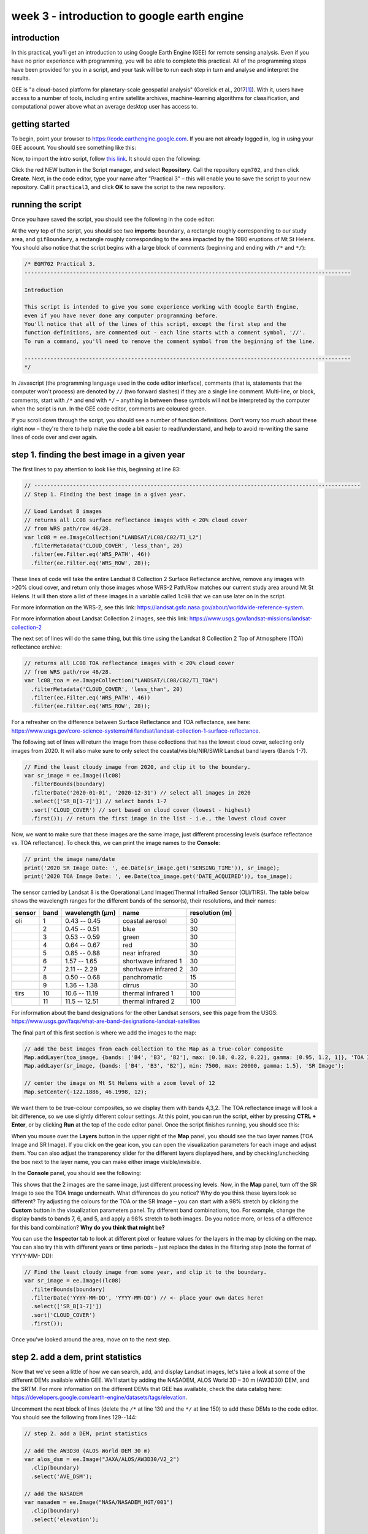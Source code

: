 week 3 - introduction to google earth engine
============================================

.. raw:: html

    <style> .green {color:green} </style>

.. role:: green

introduction
------------
In this practical, you'll get an introduction to using Google Earth Engine (GEE) for remote sensing analysis. Even if you have no prior experience with programming, you will be able to complete this practical. All of the programming steps have been provided for you in a script, and your task will be to run each step in turn and analyse and interpret the results.

GEE is "a cloud-based platform for planetary-scale geospatial analysis" (Gorelick et al., 2017\ [1]_). With it, users have access to a number of tools, including entire satellite archives, machine-learning algorithms for classification, and computational power above what an average desktop user has access to.

getting started
---------------

To begin, point your browser to https://code.earthengine.google.com. If you are not already logged in, log in using your GEE account. You should see something like this:

.. image:: ../../../img/egm702/week3/annotated_window.png
    :width: 600
    :align: center
    :alt: the GEE console with annotations


Now, to import the intro script, follow `this link <https://code.earthengine.google.com/0602d0266b47a7ff9708931f20f9523d?noload=true>`__. It should open the following:

.. image:: ../../../img/egm702/week3/loaded_script.png
    :width: 600
    :align: center
    :alt: the gee window after loading the script

Click the red NEW button in the Script manager, and select **Repository**. Call the repository ``egm702``, and then click **Create**. Next, in the code editor, type your name after "Practical 3" – this will enable you to save the script to your new repository. Call it ``practical3``, and click **OK** to save the script to the new repository.

.. image:: ../../../img/egm702/week3/save_script.png
    :width: 300
    :align: center
    :alt: the save script dialogue

running the script
------------------

Once you have saved the script, you should see the following in the code editor:

.. image:: ../../../img/egm702/week3/loaded_saved_script.png
    :width: 600
    :align: center
    :alt: the gee window after loading and saving the script

At the very top of the script, you should see two **imports**: ``boundary``, a rectangle roughly corresponding to our study area, and
``gifBoundary``, a rectangle roughly corresponding to the area impacted by the 1980 eruptions of Mt St Helens.
You should also notice that the script begins with a large block of comments (beginning and ending with ``/*`` and ``*/``):

.. code-block:: javascript

    /* EGM702 Practical 3.
    -----------------------------------------------------------------------------------------------------

    Introduction

    This script is intended to give you some experience working with Google Earth Engine,
    even if you have never done any computer programming before.
    You'll notice that all of the lines of this script, except the first step and the
    function definitions, are commented out - each line starts with a comment symbol, '//'.
    To run a command, you'll need to remove the comment symbol from the beginning of the line.

    -----------------------------------------------------------------------------------------------------
    */

In Javascript (the programming language used in the code editor interface), comments (that is, statements that the computer
won't process) are denoted by ``//`` (two forward slashes) if they are a single line comment. Multi-line, or block, comments, start
with ``/*`` and end with ``*/`` – anything in between these symbols will not be interpreted by the computer when the script is run.
In the GEE code editor, comments are coloured :green:`green`.

If you scroll down through the script, you should see a number of function definitions. Don't worry too much about these right
now – they're there to help make the code a bit easier to read/understand, and help to avoid re-writing the same lines of code
over and over again.

step 1. finding the best image in a given year
----------------------------------------------

The first lines to pay attention to look like this, beginning at line 83:

.. code-block:: javascript

    // -----------------------------------------------------------------------------------------------------
    // Step 1. Finding the best image in a given year.

    // Load Landsat 8 images
    // returns all LC08 surface reflectance images with < 20% cloud cover
    // from WRS path/row 46/28.
    var lc08 = ee.ImageCollection("LANDSAT/LC08/C02/T1_L2")
      .filterMetadata('CLOUD_COVER', 'less_than', 20)
      .filter(ee.Filter.eq('WRS_PATH', 46))
      .filter(ee.Filter.eq('WRS_ROW', 28));

These lines of code will take the entire Landsat 8 Collection 2 Surface Reflectance archive, remove any images with >20% cloud
cover, and return only those images whose WRS-2 Path/Row matches our current study area around Mt St Helens. It will then store a list
of these images in a variable called ``lc08`` that we can use later on in the script.

For more information on the WRS-2, see this link: https://landsat.gsfc.nasa.gov/about/worldwide-reference-system.

For more information about Landsat Collection 2 images, see this link: https://www.usgs.gov/landsat-missions/landsat-collection-2

The next set of lines will do the same thing, but this time using the Landsat 8 Collection 2 Top of Atmosphere (TOA) reflectance
archive:

.. code-block:: javascript

    // returns all LC08 TOA reflectance images with < 20% cloud cover
    // from WRS path/row 46/28.
    var lc08_toa = ee.ImageCollection("LANDSAT/LC08/C02/T1_TOA")
      .filterMetadata('CLOUD_COVER', 'less_than', 20)
      .filter(ee.Filter.eq('WRS_PATH', 46))
      .filter(ee.Filter.eq('WRS_ROW', 28));

For a refresher on the difference between Surface Reflectance and TOA reflectance, see here: https://www.usgs.gov/core-science-systems/nli/landsat/landsat-collection-1-surface-reflectance.

The following set of lines will return the image from these collections that has the lowest cloud cover, selecting only images
from 2020. It will also make sure to only select the coastal/visible/NIR/SWIR Landsat band layers (Bands 1-7).

.. code-block:: javascript

    // Find the least cloudy image from 2020, and clip it to the boundary.
    var sr_image = ee.Image((lc08)
      .filterBounds(boundary)
      .filterDate('2020-01-01', '2020-12-31') // select all images in 2020
      .select(['SR_B[1-7]']) // select bands 1-7
      .sort('CLOUD_COVER') // sort based on cloud cover (lowest - highest)
      .first()); // return the first image in the list - i.e., the lowest cloud cover

Now, we want to make sure that these images are the same image, just different processing levels (surface reflectance vs. TOA
reflectance). To check this, we can print the image names to the **Console**:

.. code-block:: javascript

    // print the image name/date
    print('2020 SR Image Date: ', ee.Date(sr_image.get('SENSING_TIME')), sr_image);
    print('2020 TOA Image Date: ', ee.Date(toa_image.get('DATE_ACQUIRED')), toa_image);

The sensor carried by Landsat 8 is the Operational Land Imager/Thermal InfraRed Sensor (OLI/TIRS). The table below shows the
wavelength ranges for the different bands of the sensor(s), their resolutions, and their names:

+------------+----------+---------------------+-------------------------+--------------------+
| **sensor** | **band** | **wavelength (µm)** | **name**                | **resolution (m)** |
+------------+----------+---------------------+-------------------------+--------------------+
| oli        | 1        | 0.43 -- 0.45        | coastal aerosol         | 30                 |      
+------------+----------+---------------------+-------------------------+--------------------+
|            | 2        | 0.45 -- 0.51        | blue                    | 30                 |
+------------+----------+---------------------+-------------------------+--------------------+
|            | 3        | 0.53 -- 0.59        | green                   | 30                 |
+------------+----------+---------------------+-------------------------+--------------------+
|            | 4        | 0.64 -- 0.67        | red                     | 30                 |
+------------+----------+---------------------+-------------------------+--------------------+
|            | 5        | 0.85 -- 0.88        | near infrared           | 30                 |
+------------+----------+---------------------+-------------------------+--------------------+
|            | 6        | 1.57 -- 1.65        | shortwave infrared 1    | 30                 |
+------------+----------+---------------------+-------------------------+--------------------+
|            | 7        | 2.11 -- 2.29        | shortwave infrared 2    | 30                 |
+------------+----------+---------------------+-------------------------+--------------------+
|            | 8        | 0.50 -- 0.68        | panchromatic            | 15                 |
+------------+----------+---------------------+-------------------------+--------------------+
|            | 9        | 1.36 -- 1.38        | cirrus                  | 30                 |
+------------+----------+---------------------+-------------------------+--------------------+
| tirs       | 10       | 10.6 -- 11.19       | thermal infrared 1      | 100                |
+------------+----------+---------------------+-------------------------+--------------------+
|            | 11       | 11.5 -- 12.51       | thermal infrared 2      | 100                |
+------------+----------+---------------------+-------------------------+--------------------+

For information about the band designations for the other Landsat sensors, see this page from the USGS: https://www.usgs.gov/faqs/what-are-band-designations-landsat-satellites

The final part of this first section is where we add the images to the map:

.. code-block:: javascript

    // add the best images from each collection to the Map as a true-color composite
    Map.addLayer(toa_image, {bands: ['B4', 'B3', 'B2'], max: [0.18, 0.22, 0.22], gamma: [0.95, 1.2, 1]}, 'TOA Image');
    Map.addLayer(sr_image, {bands: ['B4', 'B3', 'B2'], min: 7500, max: 20000, gamma: 1.5}, 'SR Image');

    // center the image on Mt St Helens with a zoom level of 12
    Map.setCenter(-122.1886, 46.1998, 12);

We want them to be true-colour composites, so we display them with bands 4,3,2. The TOA reflectance image will look a bit difference, so we use slightly different colour settings.
At this point, you can run the script, either by pressing **CTRL + Enter**, or by clicking **Run** at the top of the code editor panel. Once
the script finishes running, you should see this:

.. image:: ../../../img/egm702/week3/loaded_image.png
    :width: 600
    :align: center
    :alt: the script after having added the image from step 1.

When you mouse over the **Layers** button in the upper right of the **Map** panel, you should see the two layer names (TOA Image
and SR Image). If you click on the gear icon, you can open the visualization parameters for each image and adjust them. You can
also adjust the transparency slider for the different layers displayed here, and by checking/unchecking the box next to the layer
name, you can make either image visible/invisible.

.. image:: ../../../img/egm702/week3/layer_parameters.png
    :width: 400
    :align: center
    :alt: the layer visualization settings

In the **Console** panel, you should see the following:

.. image:: ../../../img/egm702/week3/console1.png
    :width: 400
    :align: center
    :alt: the output to the console after running Step 1.

This shows that the 2 images are the same image, just different processing levels. Now, in the **Map** panel, turn off the SR Image
to see the TOA Image underneath. What differences do you notice? Why do you think these layers look so different? Try
adjusting the colours for the TOA or the SR Image – you can start with a 98% stretch by clicking the **Custom** button in the
visualization parameters panel. Try different band combinations, too. For example, change the display bands to bands 7, 6, and
5, and apply a 98% stretch to both images. Do you notice more, or less of a difference for this band combination? **Why do you
think that might be?**

You can use the **Inspector** tab to look at different pixel or feature values for the layers in the map by clicking on the map. You
can also try this with different years or time periods – just replace the dates in the filtering step (note the format of YYYY-MM-
DD):

.. code-block:: javascript

    // Find the least cloudy image from some year, and clip it to the boundary.
    var sr_image = ee.Image((lc08)
      .filterBounds(boundary)
      .filterDate('YYYY-MM-DD', 'YYYY-MM-DD') // <- place your own dates here!
      .select(['SR_B[1-7]'])
      .sort('CLOUD_COVER')
      .first());

Once you've looked around the area, move on to the next step.

step 2. add a dem, print statistics
-----------------------------------
Now that we've seen a little of how we can search, add, and display Landsat images, let's take a look at some of the different DEMs
available within GEE. We'll start by adding the NASADEM, ALOS World 3D – 30 m (AW3D30) DEM, and the SRTM. For more
information on the different DEMs that GEE has available, check the data catalog here: 
https://developers.google.com/earth-engine/datasets/tags/elevation. 

Uncomment the next block of lines (delete the ``/*`` at line 130 and the ``*/`` at line 150) to add these DEMs to the code editor.
You should see the following from lines 129--144:

.. code-block:: javascript

    // step 2. add a DEM, print statistics

    // add the AW3D30 (ALOS World DEM 30 m)
    var alos_dsm = ee.Image("JAXA/ALOS/AW3D30/V2_2")
      .clip(boundary)
      .select('AVE_DSM');

    // add the NASADEM
    var nasadem = ee.Image("NASA/NASADEM_HGT/001")
      .clip(boundary)
      .select('elevation');

    // add the SRTM
    var srtm = ee.Image("USGS/SRTMGL1_003")
      .clip(boundary)
      .select('elevation');

Note that the NASADEM and the SRTM both have a layer called ``'elevation'``, while the AW3D30 has a layer called ``'AVE_DSM'`` –
when working with other datasets, it's a good idea to check what the layer names are in the data catalog. To visualize the different layers, we can
produce a hillshade using the ``ee.Terrain.hillshade()`` function:

.. code-block:: javascript

    // add each DEM to the map as a hillshade with azimuth of 315 degrees
    Map.addLayer(ee.Terrain.hillshade(nasadem, 315), {}, 'NASADEM Hillshade');
    Map.addLayer(ee.Terrain.hillshade(alos_dsm, 315), {}, 'ALOS DSM Hillshade');
    Map.addLayer(ee.Terrain.hillshade(srtm, 315), {}, 'SRTM Hillshade');

The second argument to the function sets the azimuth to use when calculating the hillshade – here, I've set them all to be 315
degrees. If you run the code now, you should see this:

.. image:: ../../../img/egm702/week3/hillshade.png
    :width: 600
    :align: center
    :alt: the hillshade of the SRTM loaded in the map panel

The top layer will be the last one added to the Map; in this case, it's the SRTM hillshade. You can toggle between the different
layers to see the differences – what do you notice about the different DEMs? Do they look the same, or are there significant
differences? Some questions you might want to ponder:

- Which DEM do you think was produced from the highest-resolution sensor?
- What surface(s) are represented by the different DEMs? Are they DTMs or DSMs?

Next, uncomment the following lines (remove the ``/*`` from line 151 and the ``*/`` from line 161):

.. code-block:: javascript

    // calculate statistics
    var alos_stats = imgStats(alos_dsm, boundary, 'AVE_DSM');
    var nasa_stats = imgStats(nasadem, boundary, 'elevation');
    var srtm_stats = imgStats(srtm, boundary, 'elevation');

This will call the ``imgStats`` function defined at the top of the script, and calculate the median, mean, standard deviation, and minimum and
maximum elevation values in each of the different DEMs. Uncomment the next lines:

.. code-block:: javascript

    // print the statistics to the console
    print('ALOS Stats:', alos_stats);
    print('NASADEM Stats:', nasa_stats);
    print('SRTM Stats:', srtm_stats);

This will print the stats to the **Console**. When you run the script now, you should see this in the **Console**:

.. image:: ../../../img/egm702/week3/console2.png
    :width: 400
    :align: center
    :alt: the console panel after running step 2 of the script.

You can click the arrow next to each **Object** to expand it and see the results:

.. image:: ../../../img/egm702/week3/printed_stats.png
    :width: 400
    :align: center
    :alt: the stats printed to the console panel

Expand the stats for each of the DEMs by clicking on the arrows. What do you notice about them – are there differences? Why do you think this might be?

Finally, uncomment the last block of code in this section (remove the ``/*`` from line 163 and the ``*/`` from line 171) to export the SRTM image:

.. code-block:: javascript

    Export.image.toDrive({image: srtm.select('elevation'),
      description: 'MtStHelens_SRTM',
      scale: 30,
      region: boundary,
      crs: 'epsg:32610',
      maxPixels: 1e12
    });

This will create a task to the SRTM elevation at 30 m resolution to a raster called **MtStHelens_SRTM.tif**, using a CRS with 
[EPSG](https://en.wikipedia.org/wiki/EPSG_Geodetic_Parameter_Dataset) code 32610 (corresponding to WGS84 UTM Zone 10N). 
You should notice that the **Tasks** tab is highlighted:

.. image:: ../../../img/egm702/week3/tasks.png
    :width: 400
    :align: center
    :alt: the console showing the tasks tab highlighted

When you click on it, you should see this:

.. image:: ../../../img/egm702/week3/new_task.png
    :width: 400
    :align: center
    :alt: the tasks tab

Click **RUN** to export the file to your Google Drive. In the window that opens up, you can choose a different folder, resolution, or
place to export it. In general, running the task might take some time, depending on the size of the image. You can click the
'Refresh' button to check the status to see if it's finished running.

step 3. band maths and charts
-----------------------------
In addition to displaying images and calculating statistics, we can also perform different calculations with images, such as
differencing them or calculating ratios. The first line in this section will subtract the NASADEM from the SRTM, and cast the
output as a floating point (decimal) value:

.. code-block:: javascript

    // subtract the NASADEM from the SRTM, and cast the output as a floating point (decimal)
    var nasa_srtm = srtm.float().subtract(nasadem);

To visualize this, we can create a chart of the differences directly within GEE. There are a number of different options; for a DEM
difference, a histogram seems like the appropriate choice:

.. code-block:: javascript

    var hist = ui.Chart.image.histogram({image: nasa_srtm,
      region: boundary,
      scale: 30, 
      maxBuckets: 256,
      maxPixels: 1e9})
      .setOptions({
        title: 'Difference between SRTM and NASADEM elevation',
        hAxis: {title: 'elevation difference (m)', titleTextStyle: {italic: false, bold: true}},
        vAxis: {title: 'number of pixels', titleTextStyle: {italic: false, bold: true}}
      });

This will calculate a histogram of the elevation differences with up to 256 bins. Finally, we can print the chart to the **Console**,
calculate statistics of the differences between the DEMs, and run the ``nmad()`` function defined earlier. Uncomment the last few
lines in this section (remove the ``//`` from the beginning of lines 192--194), then run the code:

.. code-block:: javascript

    print(hist);
    print('dH statistics: ', imgStats(nasa_srtm, boundary, 'elevation'));
    print('NMAD: ', nmad(nasa_srtm, boundary, 'elevation'));

You should see the following in the **Console**:

.. image:: ../../../img/egm702/week3/histogram.png
    :width: 600
    :align: center
    :alt: the histogram showing the differences between the NASADEM and the SRTM DEM.

If you click the symbol in the upper right corner of the histogram, it will open in a new browser window. On this page, you can
also download a csv file with the values in the plot, or a Scalable Vector Graphics (SVG) or PNG version of the chart.

Look at the statistics of the DEM differences – what do you notice about the differences? Based on the histogram that you see, and
the lecture from Week 2, is the standard deviation an appropriate metric to describe the variation in the data? **Why or why not?**
Again, post any thoughts/questions you have to the discussion board.

step 4. search all of the images, make an animated gif
------------------------------------------------------
In the last part of the practical, we'll gather all of the cloud-free Landsat images over Mt St Helens, and make an animated gif
showing the changes over time. Because we're using all of the different Landsat sensors (MSS, TM, ETM+, and OLI), we'll use a
near-infrared false colour composite (near-infrared/red/green) for consistency.

.. note::
    As of 1 February 2022, Collection 2 MSS scenes are not available in GEE, so the following combines the Collection 1 MSS scenes
    with the Collection 2 TM, ETM+, and OLI scenes.

To be able to run the code in this section, uncomment the whole section (remove the ``/*`` from line 198 and the ``*/`` from line 288).
We'll walk through what each block does in turn before running the code.

The first lines in this section set the visualization parameters for the MSS scenes and the other sensors:

.. code-block:: javascript

    // set visualization parameters for the MSS scenes
    var mssVisParams = {
      bands: ['B6', 'B5', 'B4'], // select bands 6, 5, and 4
      min: 10, // set the minimum display value for each band
      max: 120, // set the maximum display value for each band
      gamma: 1.5 // set the gamma adjustment to help brighten the images
    };

    // set visualization parameters for all of the other sensors
    var srVisParams = {
      bands: ['SR_B4', 'SR_B3', 'SR_B2'], // select bands 4, 3, and 2
      min: 7000, // set the minimum display value for each band
      max: 20000, // set the maximum display value for each band
      gamma: 1.25 // set the gamma adjustment to help brighten the images
    };

When we create the animated gif at the end of the script, this will tell the computer how to display each frame of the output gif. The
next lines will select all cloud-free MSS scenes that have an acceptable geometric accuracy for our purposes (<25 m error) :

.. code-block:: javascript

    var mss = ee.ImageCollection("LANDSAT/LM01/C01/T1")
      .merge(ee.ImageCollection("LANDSAT/LM01/C01/T2"))
      .merge(ee.ImageCollection("LANDSAT/LM02/C01/T1"))
      .merge(ee.ImageCollection("LANDSAT/LM02/C01/T2"))
      .merge(ee.ImageCollection("LANDSAT/LM03/C01/T1"))
      .merge(ee.ImageCollection("LANDSAT/LM03/C01/T2"))
      .filterMetadata('CLOUD_COVER', 'equals', 0) // select only cloud-free images
      .filter(ee.Filter.or(
        ee.Filter.eq('DATA_TYPE', 'L1TP'),
        ee.Filter.eq('DATA_TYPE', 'L1GT'))) // only use L1TP and L1GT images
      .filterMetadata('GEOMETRIC_RMSE_MODEL', 'less_than', 25) // remove any large distortions
      .filterMetadata('WRS_ROW', 'equals', 28) // select only WRS row 28 images
      .filterBounds(boundary).select(['B[4-6]']); // select bands 4, 5, and 6.

The next block of lines will repeat this for Landsat 5 TM and Landsat 7 ETM+ scenes:

.. code-block:: javascript

    // get Landsat TM5 scenes
    var lt05 = mosaicByDate(ee.ImageCollection("LANDSAT/LT05/C02/T1_L2")
      .filterMetadata('CLOUD_COVER', 'equals', 0) // select only cloud-free images
      .filter(ee.Filter.eq('WRS_PATH', 46)) // select only WRS path 46 images
      .filter(ee.Filter.eq('WRS_ROW', 28)) // select only WRS row 28 images
      .filterBounds(boundary) // make sure to only select images within our boundary
      .select(['SR_B[2-4]']), // select bands 4, 3, 2
    'LT05');

    // get Landsat 7 ETM+ scenes
    var le07 = mosaicByDate(ee.ImageCollection("LANDSAT/LE07/C02/T1_L2")
      .filterMetadata('CLOUD_COVER', 'equals', 0) // select only cloud-free images
      .filter(ee.Filter.eq('WRS_PATH', 46)) // select only WRS path 46 images
      .filter(ee.Filter.eq('WRS_ROW', 28)) // select only WRS row 28 images
      .filterBounds(boundary) // make sure to only select images within our boundary
      .select(['SR_B[2-4]']), // select bands 4, 3, 2
    'LE07'); 

After that, we select only the cloud-free Landsat 8 images:

.. code-block:: javascript

    lc08.filterMetadata('CLOUD_COVER', 'equals', 0);

Once we have lists for each of these sensors, we'll merge the results and sort them:

.. code-block:: javascript

    // sort the MSS scenes by acquisition time.
    var mssSorted = mss.sort('system:time_start');

    // merge and sort the other Landsat scenes.
    var landsatSorted = lt05
      .merge(le07)
      .merge(mosaicByDate(lc08.select(['SR_B3', 'SR_B4', 'SR_B5'], 
                                      ['SR_B2', 'SR_B3', 'SR_B4']), // rename bands to match older sensors
                          'LC08'))
      .sort('system:time_start');

After we have the images sorted, we can create the visualization images and merge the two collections into one:

.. code-block:: javascript

    // make RGB images to display for each of the MSS scenes
    var mssVis = mssSorted.map(function(img){
      return img.visualize(mssVisParams).clip(boundary);
    });

    // make RGB images to display for each of the other sensors
    var landsatVis = landsatSorted.map(function(img){
      return img.visualize(srVisParams).clip(gifBoundary);
    });

    // now, merge the MSS and other sensors.
    var visAll = mssVis.merge(landsatVis);

Finally, we'll set the parameters for the animated gif and create a link to trigger processing for the gif. This will make a gif that is
scaled so that the longest dimension is 425 pixels. The images will be cropped to the gifBoundary polygon defined at the top of
the script, and displayed using a pseudo-Mercator projection (EPSG:3857), which is the same one used by Google Maps.

.. code-block:: javascript

    var gifParams = {
      'region': gifBoundary,
      'dimensions': 425,
      'crs': 'EPSG:3857',
      'framesPerSecond': 3
    };

    // print a URL to start processing the gif.
    print(visAll.getVideoThumbURL(gifParams));

At this time, you can run the script one final time. In the **Console**, you should see a link at the bottom:

.. image:: ../../../img/egm702/week3/console_link.png
    :width: 400
    :align: center
    :alt: the link to the animated gif, printed to the console

Click this link to create the gif. Once it finishes processing and loads the gif, you can download the gif by right-clicking the image
and clicking **Save**. 

Watch the gif – what changes do you see? You should notice a number of different things happen, including the
initial 1980 eruption, subsequent eruptions, seasonal snow cover, and even the `SLC failure <https://www.usgs.gov/landsat-missions/landsat-7>`__
of the Landsat 7 ETM+ sensor. 

By the end of the gif, you should see that a great deal of vegetation has started to recover. 
In next week's practical, we'll work on additional analyses using GEE, including change analysis and plotting time series of values.

references
----------

.. [1] Gorelick, N., M. Hancher, M. Dixon, S. Ilyushchenko, D. Thau, and R. Moore (2017). Google Earth Engine: Planetary-scale geospatial analysis for everyone. *Rem. Sens. Env.* 202, 18-27. doi: `10.1016/j.rse.2017.06.031 <https://doi.org/10.1016/j.rse.2017.06.031>`__

